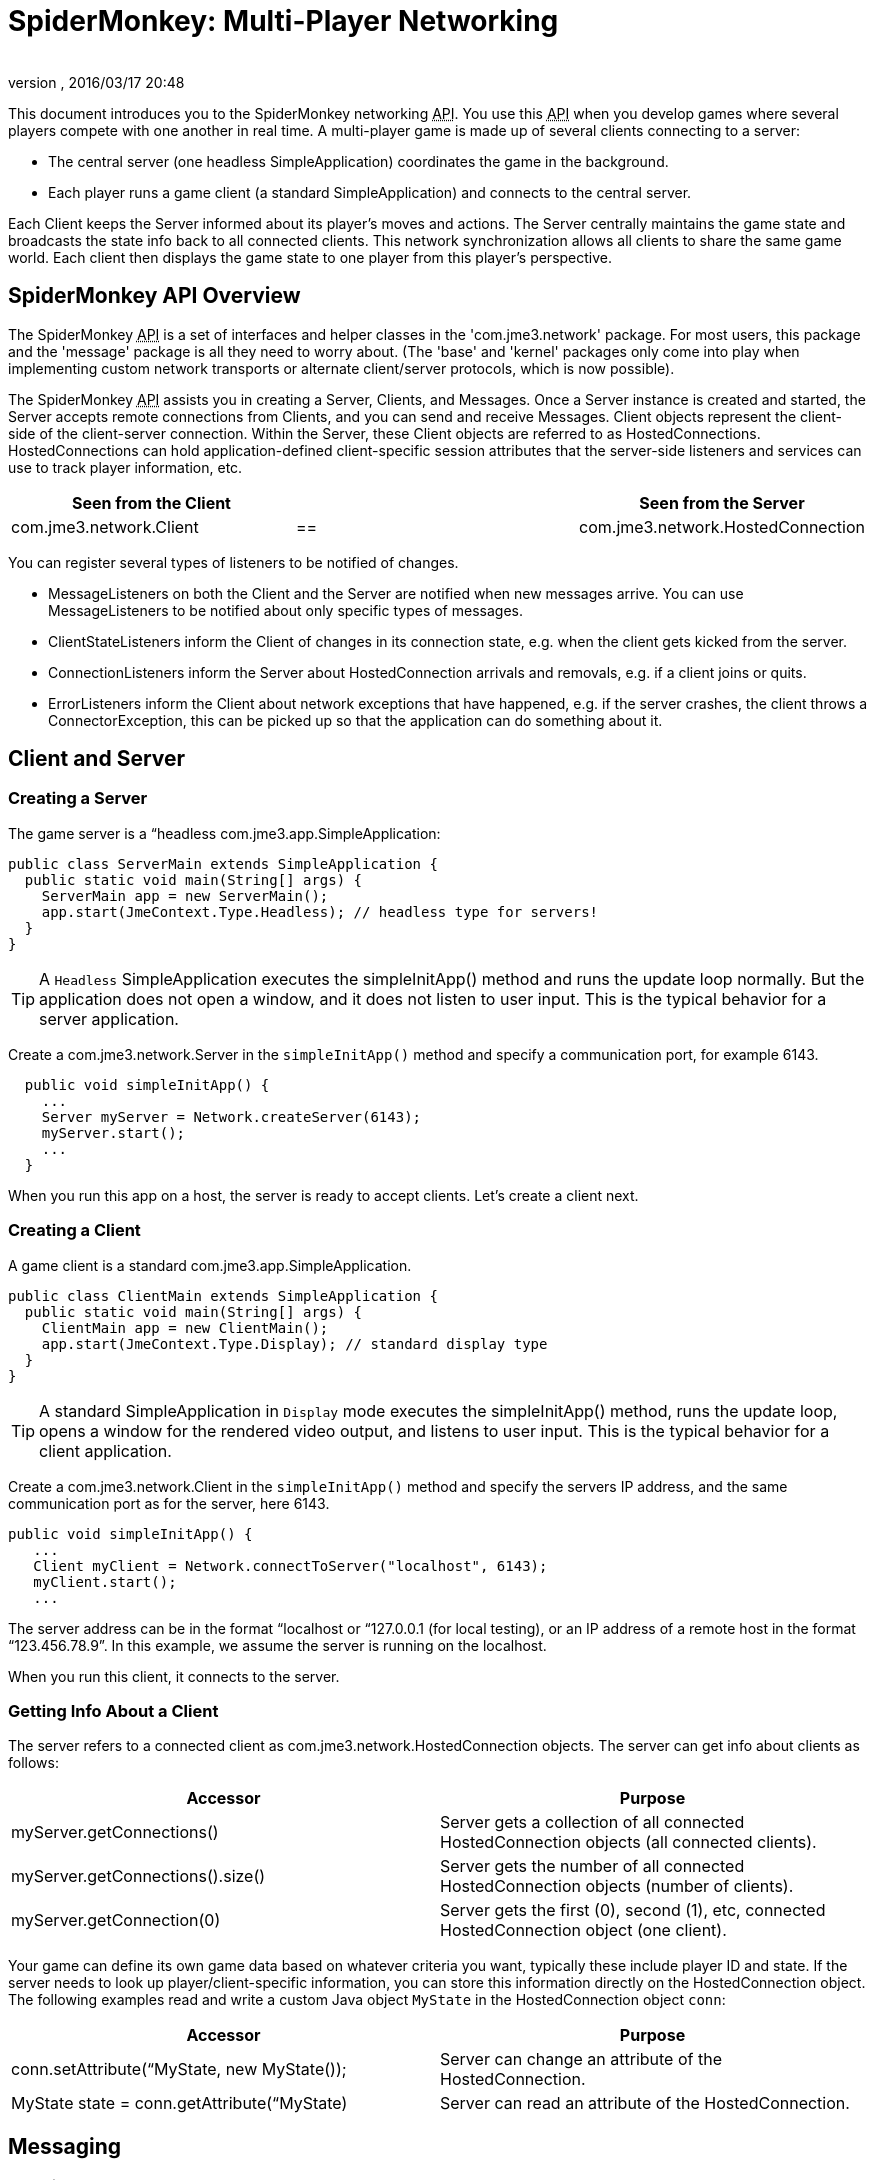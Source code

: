 = SpiderMonkey: Multi-Player Networking
:author: 
:revnumber: 
:revdate: 2016/03/17 20:48
:keywords: documentation, network, spidermonkey
:relfileprefix: ../../
:imagesdir: ../..
ifdef::env-github,env-browser[:outfilesuffix: .adoc]


This document introduces you to the SpiderMonkey networking +++<abbr title="Application Programming Interface">API</abbr>+++. You use this +++<abbr title="Application Programming Interface">API</abbr>+++ when you develop games where several players compete with one another in real time. A multi-player game is made up of several clients connecting to a server:

*  The central server (one headless SimpleApplication) coordinates the game in the background.
*  Each player runs a game client (a standard SimpleApplication) and connects to the central server.

Each Client keeps the Server informed about its player's moves and actions. The Server centrally maintains the game state and broadcasts the state info back to all connected clients. This network synchronization allows all clients to share the same game world. Each client then displays the game state to one player from this player's perspective.


== SpiderMonkey API Overview

The SpiderMonkey +++<abbr title="Application Programming Interface">API</abbr>+++ is a set of interfaces and helper classes in the 'com.jme3.network' package.  For most users, this package and the 'message' package is all they need to worry about.  (The 'base' and 'kernel' packages only come into play when implementing custom network transports or alternate client/server protocols, which is now possible).

The SpiderMonkey +++<abbr title="Application Programming Interface">API</abbr>+++ assists you in creating a Server, Clients, and Messages. Once a Server instance is created and started, the Server accepts remote connections from Clients, and you can send and receive Messages. Client objects represent the client-side of the client-server connection.  Within the Server, these Client objects are referred to as HostedConnections. HostedConnections can hold application-defined client-specific session attributes that the server-side listeners and services can use to track player information, etc.
[cols="3", options="header"]
|===

a| Seen from the Client 
a| 
a| Seen from the Server 

a| com.jme3.network.Client 
a| == 
a| com.jme3.network.HostedConnection 

|===

You can register several types of listeners to be notified of changes.

*  MessageListeners on both the Client and the Server are notified when new messages arrive.  You can use MessageListeners to be notified about only specific types of messages.
*  ClientStateListeners inform the Client of changes in its connection state, e.g. when the client gets kicked from the server.
*  ConnectionListeners inform the Server about HostedConnection arrivals and removals, e.g. if a client joins or quits.
*  ErrorListeners inform the Client about network exceptions that have happened, e.g. if the server crashes, the client throws a ConnectorException, this can be picked up so that the application can do something about it.


== Client and Server


=== Creating a Server

The game server is a “headless com.jme3.app.SimpleApplication:

[source,java]
----

public class ServerMain extends SimpleApplication {
  public static void main(String[] args) {
    ServerMain app = new ServerMain();
    app.start(JmeContext.Type.Headless); // headless type for servers!
  }
}

----


[TIP]
====
A `Headless` SimpleApplication executes the simpleInitApp() method and runs the update loop normally. But the application does not open a window, and it does not listen to user input. This is the typical behavior for a server application.
====


Create a com.jme3.network.Server in the `simpleInitApp()` method and specify a communication port, for example 6143.

[source,java]
----

  public void simpleInitApp() {
    ...
    Server myServer = Network.createServer(6143);
    myServer.start();
    ...
  }

----

When you run this app on a host, the server is ready to accept clients. Let's create a client next.


=== Creating a Client

A game client is a standard com.jme3.app.SimpleApplication.

[source,java]
----

public class ClientMain extends SimpleApplication {
  public static void main(String[] args) {
    ClientMain app = new ClientMain();
    app.start(JmeContext.Type.Display); // standard display type
  }
}

----


[TIP]
====
A standard SimpleApplication in `Display` mode executes the simpleInitApp() method, runs the update loop, opens a window for the rendered video output, and listens to user input. This is the typical behavior for a client application.
====


Create a com.jme3.network.Client in the `simpleInitApp()` method and specify the servers IP address, and the same communication port as for the server, here 6143.

[source,java]
----

public void simpleInitApp() {
   ...
   Client myClient = Network.connectToServer("localhost", 6143);
   myClient.start();
   ...

----

The server address can be in the format “localhost or “127.0.0.1 (for local testing), or an IP address of a remote host in the format “123.456.78.9”. In this example, we assume the server is running on the localhost.

When you run this client, it connects to the server.


=== Getting Info About a Client

The server refers to a connected client as com.jme3.network.HostedConnection objects. The server can get info about clients as follows:
[cols="2", options="header"]
|===

a|Accessor
a|Purpose

a|myServer.getConnections()
a|Server gets a collection of all connected HostedConnection objects (all connected clients).

a|myServer.getConnections().size()
a|Server gets the number of all connected HostedConnection objects (number of clients).

a|myServer.getConnection(0)
a|Server gets the first (0), second (1), etc, connected HostedConnection object (one client).

|===

Your game can define its own game data based on whatever criteria you want, typically these include player ID and state. If the server needs to look up player/client-specific information, you can store this information directly on the HostedConnection object. The following examples read and write a custom Java object `MyState` in the HostedConnection object `conn`:
[cols="2", options="header"]
|===

a|Accessor
a|Purpose

a| conn.setAttribute(“MyState, new MyState()); 
a| Server can change an attribute of the HostedConnection. 

a| MyState state = conn.getAttribute(“MyState)
a| Server can read an attribute of the HostedConnection. 

|===


== Messaging


=== Creating Message Types

Each message represents data that you want to transmit between client and server. Common message examples include transformation updates or game actions. For each message type, create a message class that extends com.jme3.network.AbstractMessage. Use the @Serializable annotation from com.jme3.network.serializing.Serializable and create an empty default constructor. Custom constructors, fields, and methods are up to you and depend on the message data that you want to transmit.

[source,java]
----

@Serializable
public class HelloMessage extends AbstractMessage {
  private String hello;       // custom message data
  public HelloMessage() {}    // empty constructor
  public HelloMessage(String s) { hello = s; } // custom constructor
}

----

You must register each message type to the com.jme3.network.serializing.Serializer, in both server and client!

[source,java]
----
Serializer.registerClass(HelloMessage.class);
----


=== Responding to Messages

After a Message was received, a Listener responds to it. The listener can access fields of the message, and send messages back, start new threads, etc. There are two listeners, one on the server, one on the client. For each message type, you implement the responses in either Listeners’ `messageReceived()` method.


==== ClientListener.java

Create one ClientListener.java and make it extend `com.jme3.network.MessageListener`.

[source,java]
----
public class ClientListener implements MessageListener<Client> {
  public void messageReceived(Client source, Message message) {
    if (message instanceof HelloMessage) {
      // do something with the message
      HelloMessage helloMessage = (HelloMessage) message;
      System.out.println("Client #"+source.getId()+" received: '"+helloMessage.getSomething()+"'");
    } // else...
  }
----

For each message type, register a client listener to the client.

[source,java]
----
myClient.addMessageListener(new ClientListener(), HelloMessage.class);
----


==== ServerListener.java

Create one ServerListener.java and make it extend `com.jme3.network.MessageListener`.

[source,java]
----
public class ServerListener implements MessageListener<HostedConnection> {
  public void messageReceived(HostedConnection source, Message message) {
    if (message instanceof HelloMessage) {
      // do something with the message
      HelloMessage helloMessage = (HelloMessage) message;
      System.out.println("Server received '" +helloMessage.getSomething() +"' from client #"+source.getId() );
    } // else....
  }
----

For each message type, register a server listener to the server:

[source,java]
----
myServer.addMessageListener(new ServerListener(), HelloMessage.class);
----


=== Creating and Sending Messages

Let's create a new message of type HelloMessage:

[source,java]
----
Message message = new HelloMessage("Hello World!");
----

Now the client can send this message to the server:

[source,java]
----
myClient.send(message);
----

Or the server can broadcast this message to all HostedConnection (clients):

[source,java]
----
Message message = new HelloMessage("Welcome!");
myServer.broadcast(message);
----

Or the server can send the message to a specific subset of clients (e.g. to HostedConnection conn1, conn2, and conn3): 

[source,java]
----
myServer.broadcast( Filters.in( conn1, conn2, conn3 ), message );
----

Or the server can send the message to all but a few selected clients (e.g. to all HostedConnections but conn4):

[source,java]
----
myServer.broadcast( Filters.notEqualTo( conn4 ), message );
----

The last two broadcasting methods use com.jme3.network.Filters to select a subset of recipients. If you know the exact list of recipients, always send the messages directly to them using the Filters; avoid flooding the network with unnecessary broadcasts to all.


== Identification and Rejection

The ID of the Client and HostedConnection are the same at both ends of a connection. The ID is given out authoritatively by the Server.

[source,java]
----
... myClient.getId() ...
----

A server has a game version and game name property. Each client expects to communicate with a server with a certain game name and version. Test first whether the game name matches, and then whether game version matches, before sending any messages! If they do not match, SpiderMoney will reject it for you, you have no choice in the mater. This is so the client and server can avoid miscommunication.


[TIP]
====
Typically, your networked game defines its own attributes (such as player ID) based on whatever criteria you want. If you want to look up player/client-specific information beyond the game version, you can set this information directly on the Client/HostedConnection object (see Getting Info About a Client).
====



== Closing Clients and Server Cleanly


=== Closing a Client

You must override the client's destroy() method to close the connection cleanly when the player quits the client:

[source,java]
----

  @Override
  public void destroy() {
      ... // custom code
      myClient.close();
      super.destroy();
  }
----


=== Closing a Server

You must override the server's destroy() method to close the connection when the server quits:

[source,java]
----

  @Override
  public void destroy() {
      ... // custom code
      myServer.close();
      super.destroy();
  }
----


=== Kicking a Client

The server can kick a HostedConnection to make it disconnect. You should provide a String with further info (an explanation to the user what happened, e.g. “Shutting down for maintenance) for the server to send along. This info message can be used (displayed to the user) by a ClientStateListener. (See below)

[source,java]
----
conn.close("We kick cheaters.");
----


== Listening to Connection Notification

The server and clients are notified about connection changes.


=== ClientStateListener

The com.jme3.network.ClientStateListener notifies the Client when the Client has fully connected to the server (including any internal handshaking), and when the Client is kicked (disconnected) from the server.


[TIP]
====
The ClientStateListener when it receives a network exception applies the default close action. This just stops the client and you'll have to build around it so your application knows what to do. If you need more control when a network exception happens and the client closes, you may want to investigate in a ErrorListener.
====

[cols="2", options="header"]
|===

a| ClientStateListener interface method 
a| Purpose 

a| public void clientConnected(Client c){} 
a| Implement here what happens as soon as this client has fully connected to the server. 

a| public void clientDisconnected(Client c, DisconnectInfo info){} 
a| Implement here what happens after the server kicks this client. For example, display the DisconnectInfo to the user. 

|===

First implement the ClientStateListener interface in the Client class. Then register it to myClient in MyGameClient's simpleInitApp() method:

[source,java]
----
myClient.addClientStateListener(this);
----


=== ConnectionListener

The com.jme3.network.ConnectionListener notifies the Server whenever new HostedConnections (clients) come and go.  The listener notifies the server after the Client connection is fully established (including any internal handshaking).
[cols="2", options="header"]
|===

a| ConnectionListener interface method 
a| Purpose 

a| public void connectionAdded(Server s, HostedConnection c){} 
a| Implemenent here what happens after a new HostedConnection has joined the Server. 

a| public void connectionRemoved(Server s, HostedConnection c){} 
a| Implement here what happens after a HostedConnection has left. E.g. a player has quit the game and the server removes his character. 

|===

First implement the ConnectionListener interface in the Server class. Then register it to myServer in MyGameServer's simpleInitApp() method. 

[source,java]
----
myServer.addConnectionListener(this);
----


=== ErrorListener

The com.jme3.network.ErrorListener is a listener for when network exception happens. This listener is built so that you can override the default actions when a network exception happens.


[IMPORTANT]
====
If you intend on using the default network mechanics, *don't* use this!
If you do override this, make sure you add a mechanic that can close the client otherwise your client will get stuck open and cause errors.
====

[cols="2", options="header"]
|===

a| ErrorListener interface method 
a| Purpose 

a| public void handleError(Client c, Throwable t){} 
a| Implemenent here what happens after a exception affects the network . 

|===


[TIP]
====
This interface was built for the client and server, but the code has never been put on the server to handle this listener.
====


First implement the ErrorListener interface in the client class. Then you need to register it to myClient in MyGameClients's simpleInitApp() method.

[source,java]
----
myClient.addErrorListener(this);
----

In the class that implements the ErrorListener, a method would of been added call handleError(Client s, Throwable t). Inside this method to get you started, you going to want to listen for an error. To do this you're going to want a bit of code like this.

[source,java]
----
if(t instanceof exception) {
     //Add your own code here
}
----

Replace *exception* part in the *if* statement for the type of exception that you would like it to handle.


== UDP versus TCP

SpiderMonkey supports both UDP (unreliable, fast) and TCP (reliable, slow) transport of messages.

[source,java]
----
message1.setReliable(true); // TCP
message2.setReliable(false); // UDP
----

*  Choose reliable and slow transport for messages, if you want to make certain the message is delivered (resent) when lost, and if the order of a series of messages is relevant. E.g. game actions such as “1. wield weapon, 2. attack, 3. dodge.
*  Choose unreliable and fast transport for messages if the next message makes any previously delayed or lost message obsolete and synchronizes the state again. E.g. a series of new locations while walking.


== Important: Use Multi-Threading


[IMPORTANT]
====
*You cannot modify the scenegraph directly from the network thread.* A common example for such a modification is when you synchronize the player's position in the scene. You have to use Java Multithreading.
====


Multithreading means that you create a Callable. A Callable is a Java class representing any (possibly time-intensive) self-contained task that has an impact on the scene graph (such as positioning the player). You enqueue the Callable in the Executor of the client's OpenGL thread. The Callable ensures to executes the modification in sync with the update loop.

[source,java]
----
app.enqueue(callable);
----

Learn more about using <<jme3/advanced/multithreading#,multithreading>> in jME3 here.

For general advice, see the articles link:https://developer.valvesoftware.com/wiki/Source_Multiplayer_Networking[MultiPlayer Networking] and link:https://developer.valvesoftware.com/wiki/Latency_Compensating_Methods_in_Client/Server_In-game_Protocol_Design_and_Optimization[Latency Compensating Methods in Client/Server In-game Protocol Design and Optimization] by the Valve Developer Community.


== Troubleshooting

If you have set up a server in your home network, and the game clients cannot reach the server from the outside, it's time to learn about link:http://portforward.com/[port forwarding].
